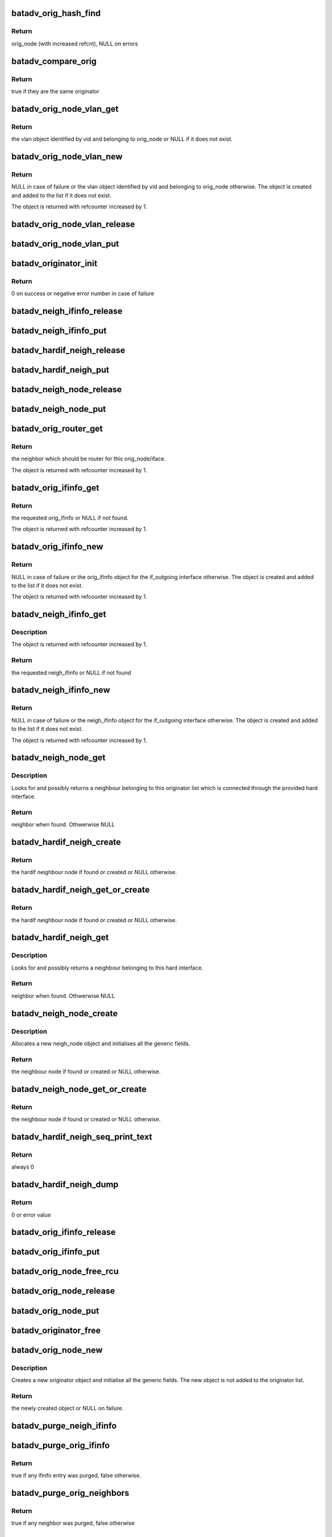.. -*- coding: utf-8; mode: rst -*-
.. src-file: net/batman-adv/originator.c

.. _`batadv_orig_hash_find`:

batadv_orig_hash_find
=====================

.. c:function:: struct batadv_orig_node *batadv_orig_hash_find(struct batadv_priv *bat_priv, const void *data)

    Find and return originator from orig_hash

    :param struct batadv_priv \*bat_priv:
        the bat priv with all the soft interface information

    :param const void \*data:
        mac address of the originator

.. _`batadv_orig_hash_find.return`:

Return
------

orig_node (with increased refcnt), NULL on errors

.. _`batadv_compare_orig`:

batadv_compare_orig
===================

.. c:function:: bool batadv_compare_orig(const struct hlist_node *node, const void *data2)

    comparing function used in the originator hash table

    :param const struct hlist_node \*node:
        node in the local table

    :param const void \*data2:
        second object to compare the node to

.. _`batadv_compare_orig.return`:

Return
------

true if they are the same originator

.. _`batadv_orig_node_vlan_get`:

batadv_orig_node_vlan_get
=========================

.. c:function:: struct batadv_orig_node_vlan *batadv_orig_node_vlan_get(struct batadv_orig_node *orig_node, unsigned short vid)

    get an orig_node_vlan object

    :param struct batadv_orig_node \*orig_node:
        the originator serving the VLAN

    :param unsigned short vid:
        the VLAN identifier

.. _`batadv_orig_node_vlan_get.return`:

Return
------

the vlan object identified by vid and belonging to orig_node or NULL
if it does not exist.

.. _`batadv_orig_node_vlan_new`:

batadv_orig_node_vlan_new
=========================

.. c:function:: struct batadv_orig_node_vlan *batadv_orig_node_vlan_new(struct batadv_orig_node *orig_node, unsigned short vid)

    search and possibly create an orig_node_vlan object

    :param struct batadv_orig_node \*orig_node:
        the originator serving the VLAN

    :param unsigned short vid:
        the VLAN identifier

.. _`batadv_orig_node_vlan_new.return`:

Return
------

NULL in case of failure or the vlan object identified by vid and
belonging to orig_node otherwise. The object is created and added to the list
if it does not exist.

The object is returned with refcounter increased by 1.

.. _`batadv_orig_node_vlan_release`:

batadv_orig_node_vlan_release
=============================

.. c:function:: void batadv_orig_node_vlan_release(struct kref *ref)

    release originator-vlan object from lists and queue for free after rcu grace period

    :param struct kref \*ref:
        kref pointer of the originator-vlan object

.. _`batadv_orig_node_vlan_put`:

batadv_orig_node_vlan_put
=========================

.. c:function:: void batadv_orig_node_vlan_put(struct batadv_orig_node_vlan *orig_vlan)

    decrement the refcounter and possibly release the originator-vlan object

    :param struct batadv_orig_node_vlan \*orig_vlan:
        the originator-vlan object to release

.. _`batadv_originator_init`:

batadv_originator_init
======================

.. c:function:: int batadv_originator_init(struct batadv_priv *bat_priv)

    Initialize all originator structures

    :param struct batadv_priv \*bat_priv:
        the bat priv with all the soft interface information

.. _`batadv_originator_init.return`:

Return
------

0 on success or negative error number in case of failure

.. _`batadv_neigh_ifinfo_release`:

batadv_neigh_ifinfo_release
===========================

.. c:function:: void batadv_neigh_ifinfo_release(struct kref *ref)

    release neigh_ifinfo from lists and queue for free after rcu grace period

    :param struct kref \*ref:
        kref pointer of the neigh_ifinfo

.. _`batadv_neigh_ifinfo_put`:

batadv_neigh_ifinfo_put
=======================

.. c:function:: void batadv_neigh_ifinfo_put(struct batadv_neigh_ifinfo *neigh_ifinfo)

    decrement the refcounter and possibly release the neigh_ifinfo

    :param struct batadv_neigh_ifinfo \*neigh_ifinfo:
        the neigh_ifinfo object to release

.. _`batadv_hardif_neigh_release`:

batadv_hardif_neigh_release
===========================

.. c:function:: void batadv_hardif_neigh_release(struct kref *ref)

    release hardif neigh node from lists and queue for free after rcu grace period

    :param struct kref \*ref:
        kref pointer of the neigh_node

.. _`batadv_hardif_neigh_put`:

batadv_hardif_neigh_put
=======================

.. c:function:: void batadv_hardif_neigh_put(struct batadv_hardif_neigh_node *hardif_neigh)

    decrement the hardif neighbors refcounter and possibly release it

    :param struct batadv_hardif_neigh_node \*hardif_neigh:
        hardif neigh neighbor to free

.. _`batadv_neigh_node_release`:

batadv_neigh_node_release
=========================

.. c:function:: void batadv_neigh_node_release(struct kref *ref)

    release neigh_node from lists and queue for free after rcu grace period

    :param struct kref \*ref:
        kref pointer of the neigh_node

.. _`batadv_neigh_node_put`:

batadv_neigh_node_put
=====================

.. c:function:: void batadv_neigh_node_put(struct batadv_neigh_node *neigh_node)

    decrement the neighbors refcounter and possibly release it

    :param struct batadv_neigh_node \*neigh_node:
        neigh neighbor to free

.. _`batadv_orig_router_get`:

batadv_orig_router_get
======================

.. c:function:: struct batadv_neigh_node *batadv_orig_router_get(struct batadv_orig_node *orig_node, const struct batadv_hard_iface *if_outgoing)

    router to the originator depending on iface

    :param struct batadv_orig_node \*orig_node:
        the orig node for the router

    :param const struct batadv_hard_iface \*if_outgoing:
        the interface where the payload packet has been received or
        the OGM should be sent to

.. _`batadv_orig_router_get.return`:

Return
------

the neighbor which should be router for this orig_node/iface.

The object is returned with refcounter increased by 1.

.. _`batadv_orig_ifinfo_get`:

batadv_orig_ifinfo_get
======================

.. c:function:: struct batadv_orig_ifinfo *batadv_orig_ifinfo_get(struct batadv_orig_node *orig_node, struct batadv_hard_iface *if_outgoing)

    find the ifinfo from an orig_node

    :param struct batadv_orig_node \*orig_node:
        the orig node to be queried

    :param struct batadv_hard_iface \*if_outgoing:
        the interface for which the ifinfo should be acquired

.. _`batadv_orig_ifinfo_get.return`:

Return
------

the requested orig_ifinfo or NULL if not found.

The object is returned with refcounter increased by 1.

.. _`batadv_orig_ifinfo_new`:

batadv_orig_ifinfo_new
======================

.. c:function:: struct batadv_orig_ifinfo *batadv_orig_ifinfo_new(struct batadv_orig_node *orig_node, struct batadv_hard_iface *if_outgoing)

    search and possibly create an orig_ifinfo object

    :param struct batadv_orig_node \*orig_node:
        the orig node to be queried

    :param struct batadv_hard_iface \*if_outgoing:
        the interface for which the ifinfo should be acquired

.. _`batadv_orig_ifinfo_new.return`:

Return
------

NULL in case of failure or the orig_ifinfo object for the if_outgoing
interface otherwise. The object is created and added to the list
if it does not exist.

The object is returned with refcounter increased by 1.

.. _`batadv_neigh_ifinfo_get`:

batadv_neigh_ifinfo_get
=======================

.. c:function:: struct batadv_neigh_ifinfo *batadv_neigh_ifinfo_get(struct batadv_neigh_node *neigh, struct batadv_hard_iface *if_outgoing)

    find the ifinfo from an neigh_node

    :param struct batadv_neigh_node \*neigh:
        the neigh node to be queried

    :param struct batadv_hard_iface \*if_outgoing:
        the interface for which the ifinfo should be acquired

.. _`batadv_neigh_ifinfo_get.description`:

Description
-----------

The object is returned with refcounter increased by 1.

.. _`batadv_neigh_ifinfo_get.return`:

Return
------

the requested neigh_ifinfo or NULL if not found

.. _`batadv_neigh_ifinfo_new`:

batadv_neigh_ifinfo_new
=======================

.. c:function:: struct batadv_neigh_ifinfo *batadv_neigh_ifinfo_new(struct batadv_neigh_node *neigh, struct batadv_hard_iface *if_outgoing)

    search and possibly create an neigh_ifinfo object

    :param struct batadv_neigh_node \*neigh:
        the neigh node to be queried

    :param struct batadv_hard_iface \*if_outgoing:
        the interface for which the ifinfo should be acquired

.. _`batadv_neigh_ifinfo_new.return`:

Return
------

NULL in case of failure or the neigh_ifinfo object for the
if_outgoing interface otherwise. The object is created and added to the list
if it does not exist.

The object is returned with refcounter increased by 1.

.. _`batadv_neigh_node_get`:

batadv_neigh_node_get
=====================

.. c:function:: struct batadv_neigh_node *batadv_neigh_node_get(const struct batadv_orig_node *orig_node, const struct batadv_hard_iface *hard_iface, const u8 *addr)

    retrieve a neighbour from the list

    :param const struct batadv_orig_node \*orig_node:
        originator which the neighbour belongs to

    :param const struct batadv_hard_iface \*hard_iface:
        the interface where this neighbour is connected to

    :param const u8 \*addr:
        the address of the neighbour

.. _`batadv_neigh_node_get.description`:

Description
-----------

Looks for and possibly returns a neighbour belonging to this originator list
which is connected through the provided hard interface.

.. _`batadv_neigh_node_get.return`:

Return
------

neighbor when found. Othwerwise NULL

.. _`batadv_hardif_neigh_create`:

batadv_hardif_neigh_create
==========================

.. c:function:: struct batadv_hardif_neigh_node *batadv_hardif_neigh_create(struct batadv_hard_iface *hard_iface, const u8 *neigh_addr, struct batadv_orig_node *orig_node)

    create a hardif neighbour node

    :param struct batadv_hard_iface \*hard_iface:
        the interface this neighbour is connected to

    :param const u8 \*neigh_addr:
        the interface address of the neighbour to retrieve

    :param struct batadv_orig_node \*orig_node:
        originator object representing the neighbour

.. _`batadv_hardif_neigh_create.return`:

Return
------

the hardif neighbour node if found or created or NULL otherwise.

.. _`batadv_hardif_neigh_get_or_create`:

batadv_hardif_neigh_get_or_create
=================================

.. c:function:: struct batadv_hardif_neigh_node *batadv_hardif_neigh_get_or_create(struct batadv_hard_iface *hard_iface, const u8 *neigh_addr, struct batadv_orig_node *orig_node)

    retrieve or create a hardif neighbour node

    :param struct batadv_hard_iface \*hard_iface:
        the interface this neighbour is connected to

    :param const u8 \*neigh_addr:
        the interface address of the neighbour to retrieve

    :param struct batadv_orig_node \*orig_node:
        originator object representing the neighbour

.. _`batadv_hardif_neigh_get_or_create.return`:

Return
------

the hardif neighbour node if found or created or NULL otherwise.

.. _`batadv_hardif_neigh_get`:

batadv_hardif_neigh_get
=======================

.. c:function:: struct batadv_hardif_neigh_node *batadv_hardif_neigh_get(const struct batadv_hard_iface *hard_iface, const u8 *neigh_addr)

    retrieve a hardif neighbour from the list

    :param const struct batadv_hard_iface \*hard_iface:
        the interface where this neighbour is connected to

    :param const u8 \*neigh_addr:
        the address of the neighbour

.. _`batadv_hardif_neigh_get.description`:

Description
-----------

Looks for and possibly returns a neighbour belonging to this hard interface.

.. _`batadv_hardif_neigh_get.return`:

Return
------

neighbor when found. Othwerwise NULL

.. _`batadv_neigh_node_create`:

batadv_neigh_node_create
========================

.. c:function:: struct batadv_neigh_node *batadv_neigh_node_create(struct batadv_orig_node *orig_node, struct batadv_hard_iface *hard_iface, const u8 *neigh_addr)

    create a neigh node object

    :param struct batadv_orig_node \*orig_node:
        originator object representing the neighbour

    :param struct batadv_hard_iface \*hard_iface:
        the interface where the neighbour is connected to

    :param const u8 \*neigh_addr:
        the mac address of the neighbour interface

.. _`batadv_neigh_node_create.description`:

Description
-----------

Allocates a new neigh_node object and initialises all the generic fields.

.. _`batadv_neigh_node_create.return`:

Return
------

the neighbour node if found or created or NULL otherwise.

.. _`batadv_neigh_node_get_or_create`:

batadv_neigh_node_get_or_create
===============================

.. c:function:: struct batadv_neigh_node *batadv_neigh_node_get_or_create(struct batadv_orig_node *orig_node, struct batadv_hard_iface *hard_iface, const u8 *neigh_addr)

    retrieve or create a neigh node object

    :param struct batadv_orig_node \*orig_node:
        originator object representing the neighbour

    :param struct batadv_hard_iface \*hard_iface:
        the interface where the neighbour is connected to

    :param const u8 \*neigh_addr:
        the mac address of the neighbour interface

.. _`batadv_neigh_node_get_or_create.return`:

Return
------

the neighbour node if found or created or NULL otherwise.

.. _`batadv_hardif_neigh_seq_print_text`:

batadv_hardif_neigh_seq_print_text
==================================

.. c:function:: int batadv_hardif_neigh_seq_print_text(struct seq_file *seq, void *offset)

    print the single hop neighbour list

    :param struct seq_file \*seq:
        neighbour table seq_file struct

    :param void \*offset:
        not used

.. _`batadv_hardif_neigh_seq_print_text.return`:

Return
------

always 0

.. _`batadv_hardif_neigh_dump`:

batadv_hardif_neigh_dump
========================

.. c:function:: int batadv_hardif_neigh_dump(struct sk_buff *msg, struct netlink_callback *cb)

    Dump to netlink the neighbor infos for a specific outgoing interface

    :param struct sk_buff \*msg:
        message to dump into

    :param struct netlink_callback \*cb:
        parameters for the dump

.. _`batadv_hardif_neigh_dump.return`:

Return
------

0 or error value

.. _`batadv_orig_ifinfo_release`:

batadv_orig_ifinfo_release
==========================

.. c:function:: void batadv_orig_ifinfo_release(struct kref *ref)

    release orig_ifinfo from lists and queue for free after rcu grace period

    :param struct kref \*ref:
        kref pointer of the orig_ifinfo

.. _`batadv_orig_ifinfo_put`:

batadv_orig_ifinfo_put
======================

.. c:function:: void batadv_orig_ifinfo_put(struct batadv_orig_ifinfo *orig_ifinfo)

    decrement the refcounter and possibly release the orig_ifinfo

    :param struct batadv_orig_ifinfo \*orig_ifinfo:
        the orig_ifinfo object to release

.. _`batadv_orig_node_free_rcu`:

batadv_orig_node_free_rcu
=========================

.. c:function:: void batadv_orig_node_free_rcu(struct rcu_head *rcu)

    free the orig_node

    :param struct rcu_head \*rcu:
        rcu pointer of the orig_node

.. _`batadv_orig_node_release`:

batadv_orig_node_release
========================

.. c:function:: void batadv_orig_node_release(struct kref *ref)

    release orig_node from lists and queue for free after rcu grace period

    :param struct kref \*ref:
        kref pointer of the orig_node

.. _`batadv_orig_node_put`:

batadv_orig_node_put
====================

.. c:function:: void batadv_orig_node_put(struct batadv_orig_node *orig_node)

    decrement the orig node refcounter and possibly release it

    :param struct batadv_orig_node \*orig_node:
        the orig node to free

.. _`batadv_originator_free`:

batadv_originator_free
======================

.. c:function:: void batadv_originator_free(struct batadv_priv *bat_priv)

    Free all originator structures

    :param struct batadv_priv \*bat_priv:
        the bat priv with all the soft interface information

.. _`batadv_orig_node_new`:

batadv_orig_node_new
====================

.. c:function:: struct batadv_orig_node *batadv_orig_node_new(struct batadv_priv *bat_priv, const u8 *addr)

    creates a new orig_node

    :param struct batadv_priv \*bat_priv:
        the bat priv with all the soft interface information

    :param const u8 \*addr:
        the mac address of the originator

.. _`batadv_orig_node_new.description`:

Description
-----------

Creates a new originator object and initialise all the generic fields.
The new object is not added to the originator list.

.. _`batadv_orig_node_new.return`:

Return
------

the newly created object or NULL on failure.

.. _`batadv_purge_neigh_ifinfo`:

batadv_purge_neigh_ifinfo
=========================

.. c:function:: void batadv_purge_neigh_ifinfo(struct batadv_priv *bat_priv, struct batadv_neigh_node *neigh)

    purge obsolete ifinfo entries from neighbor

    :param struct batadv_priv \*bat_priv:
        the bat priv with all the soft interface information

    :param struct batadv_neigh_node \*neigh:
        orig node which is to be checked

.. _`batadv_purge_orig_ifinfo`:

batadv_purge_orig_ifinfo
========================

.. c:function:: bool batadv_purge_orig_ifinfo(struct batadv_priv *bat_priv, struct batadv_orig_node *orig_node)

    purge obsolete ifinfo entries from originator

    :param struct batadv_priv \*bat_priv:
        the bat priv with all the soft interface information

    :param struct batadv_orig_node \*orig_node:
        orig node which is to be checked

.. _`batadv_purge_orig_ifinfo.return`:

Return
------

true if any ifinfo entry was purged, false otherwise.

.. _`batadv_purge_orig_neighbors`:

batadv_purge_orig_neighbors
===========================

.. c:function:: bool batadv_purge_orig_neighbors(struct batadv_priv *bat_priv, struct batadv_orig_node *orig_node)

    purges neighbors from originator

    :param struct batadv_priv \*bat_priv:
        the bat priv with all the soft interface information

    :param struct batadv_orig_node \*orig_node:
        orig node which is to be checked

.. _`batadv_purge_orig_neighbors.return`:

Return
------

true if any neighbor was purged, false otherwise

.. _`batadv_find_best_neighbor`:

batadv_find_best_neighbor
=========================

.. c:function:: struct batadv_neigh_node *batadv_find_best_neighbor(struct batadv_priv *bat_priv, struct batadv_orig_node *orig_node, struct batadv_hard_iface *if_outgoing)

    finds the best neighbor after purging

    :param struct batadv_priv \*bat_priv:
        the bat priv with all the soft interface information

    :param struct batadv_orig_node \*orig_node:
        orig node which is to be checked

    :param struct batadv_hard_iface \*if_outgoing:
        the interface for which the metric should be compared

.. _`batadv_find_best_neighbor.return`:

Return
------

the current best neighbor, with refcount increased.

.. _`batadv_purge_orig_node`:

batadv_purge_orig_node
======================

.. c:function:: bool batadv_purge_orig_node(struct batadv_priv *bat_priv, struct batadv_orig_node *orig_node)

    purges obsolete information from an orig_node

    :param struct batadv_priv \*bat_priv:
        the bat priv with all the soft interface information

    :param struct batadv_orig_node \*orig_node:
        orig node which is to be checked

.. _`batadv_purge_orig_node.description`:

Description
-----------

This function checks if the orig_node or substructures of it have become
obsolete, and purges this information if that's the case.

.. _`batadv_purge_orig_node.return`:

Return
------

true if the orig_node is to be removed, false otherwise.

.. _`batadv_purge_orig_ref`:

batadv_purge_orig_ref
=====================

.. c:function:: void batadv_purge_orig_ref(struct batadv_priv *bat_priv)

    Purge all outdated originators

    :param struct batadv_priv \*bat_priv:
        the bat priv with all the soft interface information

.. _`batadv_orig_seq_print_text`:

batadv_orig_seq_print_text
==========================

.. c:function:: int batadv_orig_seq_print_text(struct seq_file *seq, void *offset)

    Print the originator table in a seq file

    :param struct seq_file \*seq:
        seq file to print on

    :param void \*offset:
        not used

.. _`batadv_orig_seq_print_text.return`:

Return
------

always 0

.. _`batadv_orig_hardif_seq_print_text`:

batadv_orig_hardif_seq_print_text
=================================

.. c:function:: int batadv_orig_hardif_seq_print_text(struct seq_file *seq, void *offset)

    writes originator infos for a specific outgoing interface

    :param struct seq_file \*seq:
        debugfs table seq_file struct

    :param void \*offset:
        not used

.. _`batadv_orig_hardif_seq_print_text.return`:

Return
------

0

.. _`batadv_orig_dump`:

batadv_orig_dump
================

.. c:function:: int batadv_orig_dump(struct sk_buff *msg, struct netlink_callback *cb)

    Dump to netlink the originator infos for a specific outgoing interface

    :param struct sk_buff \*msg:
        message to dump into

    :param struct netlink_callback \*cb:
        parameters for the dump

.. _`batadv_orig_dump.return`:

Return
------

0 or error value

.. _`batadv_orig_hash_add_if`:

batadv_orig_hash_add_if
=======================

.. c:function:: int batadv_orig_hash_add_if(struct batadv_hard_iface *hard_iface, int max_if_num)

    Add interface to originators in orig_hash

    :param struct batadv_hard_iface \*hard_iface:
        hard interface to add (already slave of the soft interface)

    :param int max_if_num:
        new number of interfaces

.. _`batadv_orig_hash_add_if.return`:

Return
------

0 on success or negative error number in case of failure

.. _`batadv_orig_hash_del_if`:

batadv_orig_hash_del_if
=======================

.. c:function:: int batadv_orig_hash_del_if(struct batadv_hard_iface *hard_iface, int max_if_num)

    Remove interface from originators in orig_hash

    :param struct batadv_hard_iface \*hard_iface:
        hard interface to remove (still slave of the soft interface)

    :param int max_if_num:
        new number of interfaces

.. _`batadv_orig_hash_del_if.return`:

Return
------

0 on success or negative error number in case of failure

.. This file was automatic generated / don't edit.

